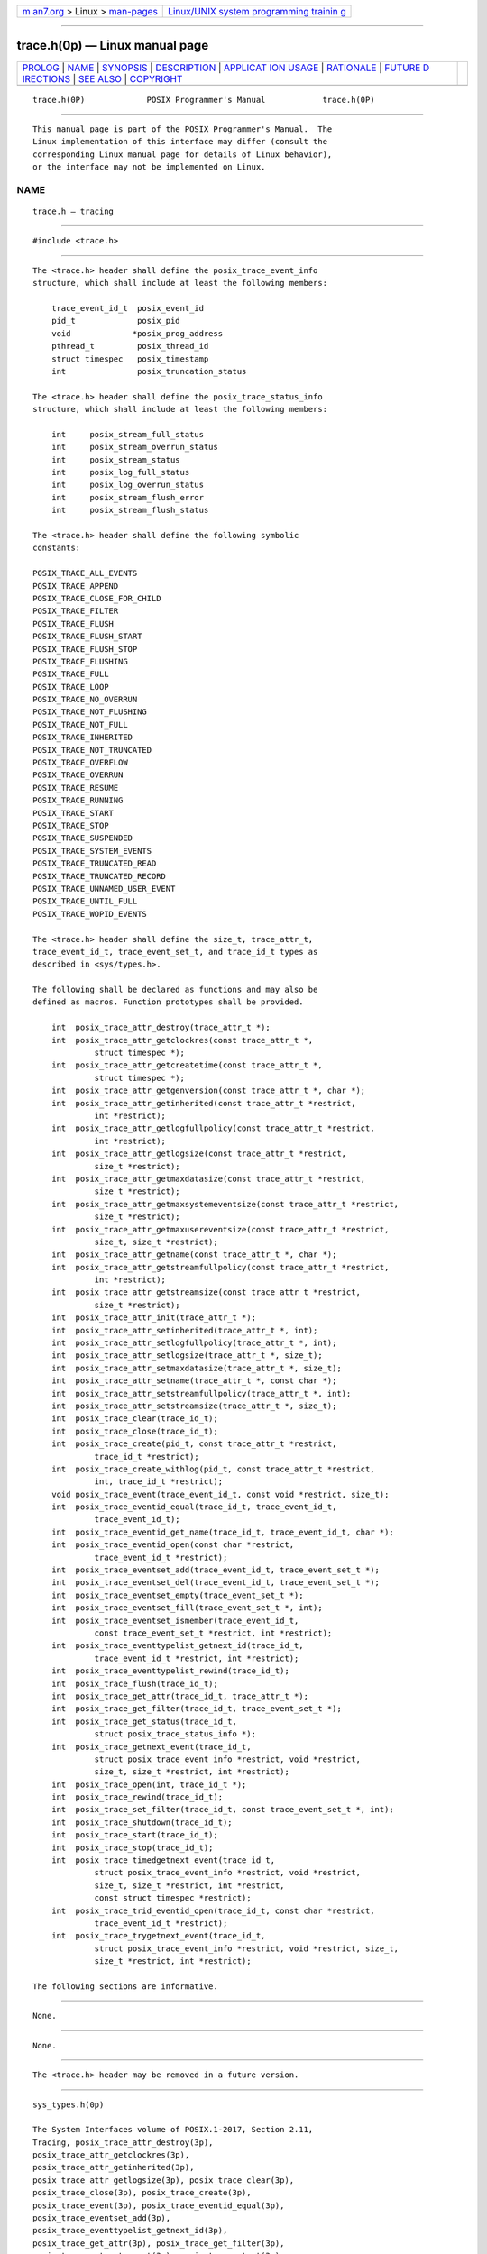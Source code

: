 .. container:: page-top

.. container:: nav-bar

   +----------------------------------+----------------------------------+
   | `m                               | `Linux/UNIX system programming   |
   | an7.org <../../../index.html>`__ | trainin                          |
   | > Linux >                        | g <http://man7.org/training/>`__ |
   | `man-pages <../index.html>`__    |                                  |
   +----------------------------------+----------------------------------+

--------------

trace.h(0p) — Linux manual page
===============================

+-----------------------------------+-----------------------------------+
| `PROLOG <#PROLOG>`__ \|           |                                   |
| `NAME <#NAME>`__ \|               |                                   |
| `SYNOPSIS <#SYNOPSIS>`__ \|       |                                   |
| `DESCRIPTION <#DESCRIPTION>`__ \| |                                   |
| `APPLICAT                         |                                   |
| ION USAGE <#APPLICATION_USAGE>`__ |                                   |
| \| `RATIONALE <#RATIONALE>`__ \|  |                                   |
| `FUTURE D                         |                                   |
| IRECTIONS <#FUTURE_DIRECTIONS>`__ |                                   |
| \| `SEE ALSO <#SEE_ALSO>`__ \|    |                                   |
| `COPYRIGHT <#COPYRIGHT>`__        |                                   |
+-----------------------------------+-----------------------------------+
| .. container:: man-search-box     |                                   |
+-----------------------------------+-----------------------------------+

::

   trace.h(0P)             POSIX Programmer's Manual            trace.h(0P)


-----------------------------------------------------

::

          This manual page is part of the POSIX Programmer's Manual.  The
          Linux implementation of this interface may differ (consult the
          corresponding Linux manual page for details of Linux behavior),
          or the interface may not be implemented on Linux.

NAME
-------------------------------------------------

::

          trace.h — tracing


---------------------------------------------------------

::

          #include <trace.h>


---------------------------------------------------------------

::

          The <trace.h> header shall define the posix_trace_event_info
          structure, which shall include at least the following members:

              trace_event_id_t  posix_event_id
              pid_t             posix_pid
              void             *posix_prog_address
              pthread_t         posix_thread_id
              struct timespec   posix_timestamp
              int               posix_truncation_status

          The <trace.h> header shall define the posix_trace_status_info
          structure, which shall include at least the following members:

              int     posix_stream_full_status
              int     posix_stream_overrun_status
              int     posix_stream_status
              int     posix_log_full_status
              int     posix_log_overrun_status
              int     posix_stream_flush_error
              int     posix_stream_flush_status

          The <trace.h> header shall define the following symbolic
          constants:

          POSIX_TRACE_ALL_EVENTS
          POSIX_TRACE_APPEND
          POSIX_TRACE_CLOSE_FOR_CHILD
          POSIX_TRACE_FILTER
          POSIX_TRACE_FLUSH
          POSIX_TRACE_FLUSH_START
          POSIX_TRACE_FLUSH_STOP
          POSIX_TRACE_FLUSHING
          POSIX_TRACE_FULL
          POSIX_TRACE_LOOP
          POSIX_TRACE_NO_OVERRUN
          POSIX_TRACE_NOT_FLUSHING
          POSIX_TRACE_NOT_FULL
          POSIX_TRACE_INHERITED
          POSIX_TRACE_NOT_TRUNCATED
          POSIX_TRACE_OVERFLOW
          POSIX_TRACE_OVERRUN
          POSIX_TRACE_RESUME
          POSIX_TRACE_RUNNING
          POSIX_TRACE_START
          POSIX_TRACE_STOP
          POSIX_TRACE_SUSPENDED
          POSIX_TRACE_SYSTEM_EVENTS
          POSIX_TRACE_TRUNCATED_READ
          POSIX_TRACE_TRUNCATED_RECORD
          POSIX_TRACE_UNNAMED_USER_EVENT
          POSIX_TRACE_UNTIL_FULL
          POSIX_TRACE_WOPID_EVENTS

          The <trace.h> header shall define the size_t, trace_attr_t,
          trace_event_id_t, trace_event_set_t, and trace_id_t types as
          described in <sys/types.h>.

          The following shall be declared as functions and may also be
          defined as macros. Function prototypes shall be provided.

              int  posix_trace_attr_destroy(trace_attr_t *);
              int  posix_trace_attr_getclockres(const trace_attr_t *,
                       struct timespec *);
              int  posix_trace_attr_getcreatetime(const trace_attr_t *,
                       struct timespec *);
              int  posix_trace_attr_getgenversion(const trace_attr_t *, char *);
              int  posix_trace_attr_getinherited(const trace_attr_t *restrict,
                       int *restrict);
              int  posix_trace_attr_getlogfullpolicy(const trace_attr_t *restrict,
                       int *restrict);
              int  posix_trace_attr_getlogsize(const trace_attr_t *restrict,
                       size_t *restrict);
              int  posix_trace_attr_getmaxdatasize(const trace_attr_t *restrict,
                       size_t *restrict);
              int  posix_trace_attr_getmaxsystemeventsize(const trace_attr_t *restrict,
                       size_t *restrict);
              int  posix_trace_attr_getmaxusereventsize(const trace_attr_t *restrict,
                       size_t, size_t *restrict);
              int  posix_trace_attr_getname(const trace_attr_t *, char *);
              int  posix_trace_attr_getstreamfullpolicy(const trace_attr_t *restrict,
                       int *restrict);
              int  posix_trace_attr_getstreamsize(const trace_attr_t *restrict,
                       size_t *restrict);
              int  posix_trace_attr_init(trace_attr_t *);
              int  posix_trace_attr_setinherited(trace_attr_t *, int);
              int  posix_trace_attr_setlogfullpolicy(trace_attr_t *, int);
              int  posix_trace_attr_setlogsize(trace_attr_t *, size_t);
              int  posix_trace_attr_setmaxdatasize(trace_attr_t *, size_t);
              int  posix_trace_attr_setname(trace_attr_t *, const char *);
              int  posix_trace_attr_setstreamfullpolicy(trace_attr_t *, int);
              int  posix_trace_attr_setstreamsize(trace_attr_t *, size_t);
              int  posix_trace_clear(trace_id_t);
              int  posix_trace_close(trace_id_t);
              int  posix_trace_create(pid_t, const trace_attr_t *restrict,
                       trace_id_t *restrict);
              int  posix_trace_create_withlog(pid_t, const trace_attr_t *restrict,
                       int, trace_id_t *restrict);
              void posix_trace_event(trace_event_id_t, const void *restrict, size_t);
              int  posix_trace_eventid_equal(trace_id_t, trace_event_id_t,
                       trace_event_id_t);
              int  posix_trace_eventid_get_name(trace_id_t, trace_event_id_t, char *);
              int  posix_trace_eventid_open(const char *restrict,
                       trace_event_id_t *restrict);
              int  posix_trace_eventset_add(trace_event_id_t, trace_event_set_t *);
              int  posix_trace_eventset_del(trace_event_id_t, trace_event_set_t *);
              int  posix_trace_eventset_empty(trace_event_set_t *);
              int  posix_trace_eventset_fill(trace_event_set_t *, int);
              int  posix_trace_eventset_ismember(trace_event_id_t,
                       const trace_event_set_t *restrict, int *restrict);
              int  posix_trace_eventtypelist_getnext_id(trace_id_t,
                       trace_event_id_t *restrict, int *restrict);
              int  posix_trace_eventtypelist_rewind(trace_id_t);
              int  posix_trace_flush(trace_id_t);
              int  posix_trace_get_attr(trace_id_t, trace_attr_t *);
              int  posix_trace_get_filter(trace_id_t, trace_event_set_t *);
              int  posix_trace_get_status(trace_id_t,
                       struct posix_trace_status_info *);
              int  posix_trace_getnext_event(trace_id_t,
                       struct posix_trace_event_info *restrict, void *restrict,
                       size_t, size_t *restrict, int *restrict);
              int  posix_trace_open(int, trace_id_t *);
              int  posix_trace_rewind(trace_id_t);
              int  posix_trace_set_filter(trace_id_t, const trace_event_set_t *, int);
              int  posix_trace_shutdown(trace_id_t);
              int  posix_trace_start(trace_id_t);
              int  posix_trace_stop(trace_id_t);
              int  posix_trace_timedgetnext_event(trace_id_t,
                       struct posix_trace_event_info *restrict, void *restrict,
                       size_t, size_t *restrict, int *restrict,
                       const struct timespec *restrict);
              int  posix_trace_trid_eventid_open(trace_id_t, const char *restrict,
                       trace_event_id_t *restrict);
              int  posix_trace_trygetnext_event(trace_id_t,
                       struct posix_trace_event_info *restrict, void *restrict, size_t,
                       size_t *restrict, int *restrict);

          The following sections are informative.


---------------------------------------------------------------------------

::

          None.


-----------------------------------------------------------

::

          None.


---------------------------------------------------------------------------

::

          The <trace.h> header may be removed in a future version.


---------------------------------------------------------

::

          sys_types.h(0p)

          The System Interfaces volume of POSIX.1‐2017, Section 2.11,
          Tracing, posix_trace_attr_destroy(3p),
          posix_trace_attr_getclockres(3p),
          posix_trace_attr_getinherited(3p),
          posix_trace_attr_getlogsize(3p), posix_trace_clear(3p),
          posix_trace_close(3p), posix_trace_create(3p),
          posix_trace_event(3p), posix_trace_eventid_equal(3p),
          posix_trace_eventset_add(3p),
          posix_trace_eventtypelist_getnext_id(3p),
          posix_trace_get_attr(3p), posix_trace_get_filter(3p),
          posix_trace_getnext_event(3p), posix_trace_start(3p)


-----------------------------------------------------------

::

          Portions of this text are reprinted and reproduced in electronic
          form from IEEE Std 1003.1-2017, Standard for Information
          Technology -- Portable Operating System Interface (POSIX), The
          Open Group Base Specifications Issue 7, 2018 Edition, Copyright
          (C) 2018 by the Institute of Electrical and Electronics
          Engineers, Inc and The Open Group.  In the event of any
          discrepancy between this version and the original IEEE and The
          Open Group Standard, the original IEEE and The Open Group
          Standard is the referee document. The original Standard can be
          obtained online at http://www.opengroup.org/unix/online.html .

          Any typographical or formatting errors that appear in this page
          are most likely to have been introduced during the conversion of
          the source files to man page format. To report such errors, see
          https://www.kernel.org/doc/man-pages/reporting_bugs.html .

   IEEE/The Open Group               2017                       trace.h(0P)

--------------

Pages that refer to this page:
`posix_trace_attr_destroy(3p) <../man3/posix_trace_attr_destroy.3p.html>`__, 
`posix_trace_attr_getclockres(3p) <../man3/posix_trace_attr_getclockres.3p.html>`__, 
`posix_trace_attr_getinherited(3p) <../man3/posix_trace_attr_getinherited.3p.html>`__, 
`posix_trace_attr_getlogsize(3p) <../man3/posix_trace_attr_getlogsize.3p.html>`__, 
`posix_trace_clear(3p) <../man3/posix_trace_clear.3p.html>`__, 
`posix_trace_close(3p) <../man3/posix_trace_close.3p.html>`__, 
`posix_trace_create(3p) <../man3/posix_trace_create.3p.html>`__, 
`posix_trace_event(3p) <../man3/posix_trace_event.3p.html>`__, 
`posix_trace_eventid_equal(3p) <../man3/posix_trace_eventid_equal.3p.html>`__, 
`posix_trace_eventset_add(3p) <../man3/posix_trace_eventset_add.3p.html>`__, 
`posix_trace_eventtypelist_getnext_id(3p) <../man3/posix_trace_eventtypelist_getnext_id.3p.html>`__, 
`posix_trace_get_attr(3p) <../man3/posix_trace_get_attr.3p.html>`__, 
`posix_trace_get_filter(3p) <../man3/posix_trace_get_filter.3p.html>`__, 
`posix_trace_getnext_event(3p) <../man3/posix_trace_getnext_event.3p.html>`__, 
`posix_trace_start(3p) <../man3/posix_trace_start.3p.html>`__

--------------

--------------

.. container:: footer

   +-----------------------+-----------------------+-----------------------+
   | HTML rendering        |                       | |Cover of TLPI|       |
   | created 2021-08-27 by |                       |                       |
   | `Michael              |                       |                       |
   | Ker                   |                       |                       |
   | risk <https://man7.or |                       |                       |
   | g/mtk/index.html>`__, |                       |                       |
   | author of `The Linux  |                       |                       |
   | Programming           |                       |                       |
   | Interface <https:     |                       |                       |
   | //man7.org/tlpi/>`__, |                       |                       |
   | maintainer of the     |                       |                       |
   | `Linux man-pages      |                       |                       |
   | project <             |                       |                       |
   | https://www.kernel.or |                       |                       |
   | g/doc/man-pages/>`__. |                       |                       |
   |                       |                       |                       |
   | For details of        |                       |                       |
   | in-depth **Linux/UNIX |                       |                       |
   | system programming    |                       |                       |
   | training courses**    |                       |                       |
   | that I teach, look    |                       |                       |
   | `here <https://ma     |                       |                       |
   | n7.org/training/>`__. |                       |                       |
   |                       |                       |                       |
   | Hosting by `jambit    |                       |                       |
   | GmbH                  |                       |                       |
   | <https://www.jambit.c |                       |                       |
   | om/index_en.html>`__. |                       |                       |
   +-----------------------+-----------------------+-----------------------+

--------------

.. container:: statcounter

   |Web Analytics Made Easy - StatCounter|

.. |Cover of TLPI| image:: https://man7.org/tlpi/cover/TLPI-front-cover-vsmall.png
   :target: https://man7.org/tlpi/
.. |Web Analytics Made Easy - StatCounter| image:: https://c.statcounter.com/7422636/0/9b6714ff/1/
   :class: statcounter
   :target: https://statcounter.com/
